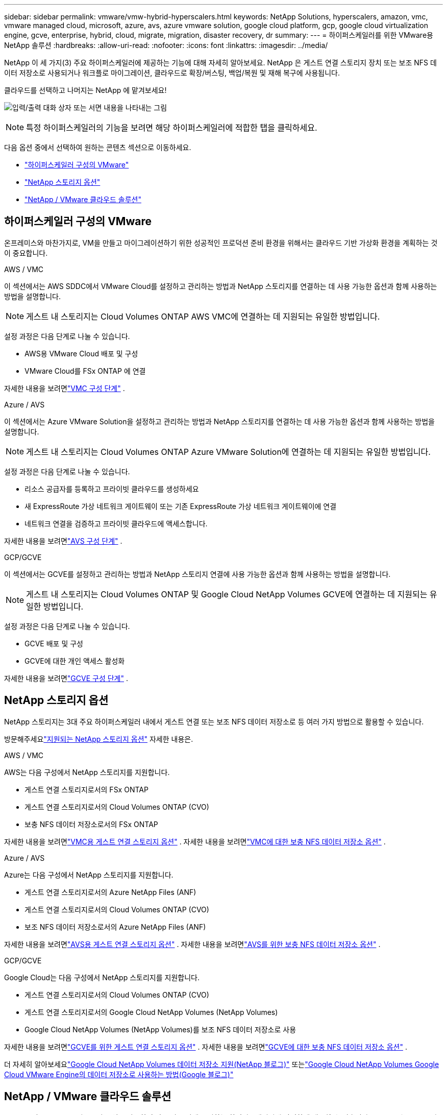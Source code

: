 ---
sidebar: sidebar 
permalink: vmware/vmw-hybrid-hyperscalers.html 
keywords: NetApp Solutions, hyperscalers, amazon, vmc, vmware managed cloud, microsoft, azure, avs, azure vmware solution, google cloud platform, gcp, google cloud virtualization engine, gcve, enterprise, hybrid, cloud, migrate, migration, disaster recovery, dr 
summary:  
---
= 하이퍼스케일러를 위한 VMware용 NetApp 솔루션
:hardbreaks:
:allow-uri-read: 
:nofooter: 
:icons: font
:linkattrs: 
:imagesdir: ../media/


[role="lead"]
NetApp 이 세 가지(3) 주요 하이퍼스케일러에 제공하는 기능에 대해 자세히 알아보세요. NetApp 은 게스트 연결 스토리지 장치 또는 보조 NFS 데이터 저장소로 사용되거나 워크플로 마이그레이션, 클라우드로 확장/버스팅, 백업/복원 및 재해 복구에 사용됩니다.

클라우드를 선택하고 나머지는 NetApp 에 맡겨보세요!

image:netapp-cloud.png["입력/출력 대화 상자 또는 서면 내용을 나타내는 그림"]


NOTE: 특정 하이퍼스케일러의 기능을 보려면 해당 하이퍼스케일러에 적합한 탭을 클릭하세요.

다음 옵션 중에서 선택하여 원하는 콘텐츠 섹션으로 이동하세요.

* link:#config["하이퍼스케일러 구성의 VMware"]
* link:#datastore["NetApp 스토리지 옵션"]
* link:#solutions["NetApp / VMware 클라우드 솔루션"]




== 하이퍼스케일러 구성의 VMware

온프레미스와 마찬가지로, VM을 만들고 마이그레이션하기 위한 성공적인 프로덕션 준비 환경을 위해서는 클라우드 기반 가상화 환경을 계획하는 것이 중요합니다.

[role="tabbed-block"]
====
.AWS / VMC
--
이 섹션에서는 AWS SDDC에서 VMware Cloud를 설정하고 관리하는 방법과 NetApp 스토리지를 연결하는 데 사용 가능한 옵션과 함께 사용하는 방법을 설명합니다.


NOTE: 게스트 내 스토리지는 Cloud Volumes ONTAP AWS VMC에 연결하는 데 지원되는 유일한 방법입니다.

설정 과정은 다음 단계로 나눌 수 있습니다.

* AWS용 VMware Cloud 배포 및 구성
* VMware Cloud를 FSx ONTAP 에 연결


자세한 내용을 보려면link:../vmware/vmw-aws-vmc-setup.html["VMC 구성 단계"] .

--
.Azure / AVS
--
이 섹션에서는 Azure VMware Solution을 설정하고 관리하는 방법과 NetApp 스토리지를 연결하는 데 사용 가능한 옵션과 함께 사용하는 방법을 설명합니다.


NOTE: 게스트 내 스토리지는 Cloud Volumes ONTAP Azure VMware Solution에 연결하는 데 지원되는 유일한 방법입니다.

설정 과정은 다음 단계로 나눌 수 있습니다.

* 리소스 공급자를 등록하고 프라이빗 클라우드를 생성하세요
* 새 ExpressRoute 가상 네트워크 게이트웨이 또는 기존 ExpressRoute 가상 네트워크 게이트웨이에 연결
* 네트워크 연결을 검증하고 프라이빗 클라우드에 액세스합니다.


자세한 내용을 보려면link:../vmware/vmw-azure-avs-setup.html["AVS 구성 단계"] .

--
.GCP/GCVE
--
이 섹션에서는 GCVE를 설정하고 관리하는 방법과 NetApp 스토리지 연결에 사용 가능한 옵션과 함께 사용하는 방법을 설명합니다.


NOTE: 게스트 내 스토리지는 Cloud Volumes ONTAP 및 Google Cloud NetApp Volumes GCVE에 연결하는 데 지원되는 유일한 방법입니다.

설정 과정은 다음 단계로 나눌 수 있습니다.

* GCVE 배포 및 구성
* GCVE에 대한 개인 액세스 활성화


자세한 내용을 보려면link:../vmware/vmw-gcp-gcve-setup.html["GCVE 구성 단계"] .

--
====


== NetApp 스토리지 옵션

NetApp 스토리지는 3대 주요 하이퍼스케일러 내에서 게스트 연결 또는 보조 NFS 데이터 저장소로 등 여러 가지 방법으로 활용할 수 있습니다.

방문해주세요link:vmw-hybrid-support-configs.html["지원되는 NetApp 스토리지 옵션"] 자세한 내용은.

[role="tabbed-block"]
====
.AWS / VMC
--
AWS는 다음 구성에서 NetApp 스토리지를 지원합니다.

* 게스트 연결 스토리지로서의 FSx ONTAP
* 게스트 연결 스토리지로서의 Cloud Volumes ONTAP (CVO)
* 보충 NFS 데이터 저장소로서의 FSx ONTAP


자세한 내용을 보려면link:../vmware/vmw-aws-vmc-guest-storage.html["VMC용 게스트 연결 스토리지 옵션"] . 자세한 내용을 보려면link:../vmware/vmw-aws-vmc-nfs-ds-config.html["VMC에 대한 보충 NFS 데이터 저장소 옵션"] .

--
.Azure / AVS
--
Azure는 다음 구성에서 NetApp 스토리지를 지원합니다.

* 게스트 연결 스토리지로서의 Azure NetApp Files (ANF)
* 게스트 연결 스토리지로서의 Cloud Volumes ONTAP (CVO)
* 보조 NFS 데이터 저장소로서의 Azure NetApp Files (ANF)


자세한 내용을 보려면link:../vmware/vmw-azure-avs-guest-storage.html["AVS용 게스트 연결 스토리지 옵션"] . 자세한 내용을 보려면link:../vmware/vmw-azure-avs-nfs-ds-config.html["AVS를 위한 보충 NFS 데이터 저장소 옵션"] .

--
.GCP/GCVE
--
Google Cloud는 다음 구성에서 NetApp 스토리지를 지원합니다.

* 게스트 연결 스토리지로서의 Cloud Volumes ONTAP (CVO)
* 게스트 연결 스토리지로서의 Google Cloud NetApp Volumes (NetApp Volumes)
* Google Cloud NetApp Volumes (NetApp Volumes)를 보조 NFS 데이터 저장소로 사용


자세한 내용을 보려면link:../vmware/vmw-gcp-gcve-guest-storage.html["GCVE를 위한 게스트 연결 스토리지 옵션"] . 자세한 내용을 보려면link:../vmware/vmw-gcp-gcve-nfs-ds-overview.html["GCVE에 대한 보충 NFS 데이터 저장소 옵션"] .

더 자세히 알아보세요link:https://www.netapp.com/blog/cloud-volumes-service-google-cloud-vmware-engine/["Google Cloud NetApp Volumes 데이터 저장소 지원(NetApp 블로그)"^] 또는link:https://cloud.google.com/blog/products/compute/how-to-use-netapp-cvs-as-datastores-with-vmware-engine["Google Cloud NetApp Volumes Google Cloud VMware Engine의 데이터 저장소로 사용하는 방법(Google 블로그)"^]

--
====


== NetApp / VMware 클라우드 솔루션

NetApp 및 VMware 클라우드 솔루션을 사용하면 많은 사용 사례를 원하는 하이퍼스케일러에 간편하게 배포할 수 있습니다.  VMware는 주요 클라우드 워크로드 사용 사례를 다음과 같이 정의합니다.

* 보호(재해 복구 및 백업/복원 모두 포함)
* 이주하다
* 연장하다


[role="tabbed-block"]
====
.AWS / VMC
--
link:vmw-aws-vmc-solutions.html["AWS/VMC용 NetApp 솔루션 찾아보기"]

--
.Azure / AVS
--
link:vmw-azure-avs-solutions.html["Azure/AVS용 NetApp 솔루션 찾아보기"]

--
.GCP/GCVE
--
link:vmw-gcp-gcve-solutions.html["Google Cloud Platform(GCP)/GCVE를 위한 NetApp 솔루션을 찾아보세요"]

--
====
